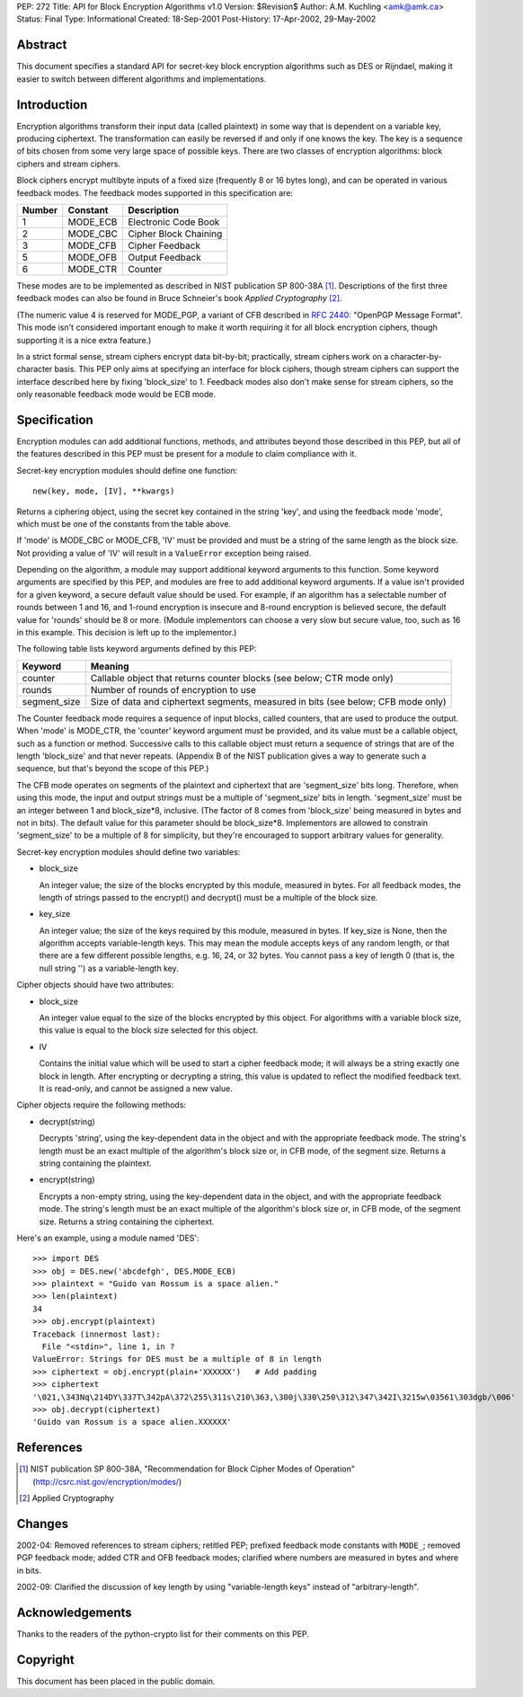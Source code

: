 PEP: 272
Title: API for Block Encryption Algorithms v1.0
Version: $Revision$
Author: A.M. Kuchling <amk@amk.ca>
Status: Final
Type: Informational
Created: 18-Sep-2001
Post-History: 17-Apr-2002, 29-May-2002


Abstract
========

This document specifies a standard API for secret-key block
encryption algorithms such as DES or Rijndael, making it easier to
switch between different algorithms and implementations.


Introduction
============

Encryption algorithms transform their input data (called
plaintext) in some way that is dependent on a variable key,
producing ciphertext.  The transformation can easily be reversed
if and only if one knows the key.  The key is a sequence of bits
chosen from some very large space of possible keys.  There are two
classes of encryption algorithms: block ciphers and stream ciphers.

Block ciphers encrypt multibyte inputs of a fixed size (frequently
8 or 16 bytes long), and can be operated in various feedback
modes.  The feedback modes supported in this specification are:

======  ========  =====================
Number  Constant  Description
======  ========  =====================
1       MODE_ECB  Electronic Code Book
2       MODE_CBC  Cipher Block Chaining
3       MODE_CFB  Cipher Feedback
5       MODE_OFB  Output Feedback
6       MODE_CTR  Counter
======  ========  =====================

These modes are to be implemented as described in NIST publication
SP 800-38A [1]_.  Descriptions of the first three feedback modes can
also be found in Bruce Schneier's book *Applied Cryptography* [2]_.

(The numeric value 4 is reserved for MODE_PGP, a variant of CFB
described in :rfc:`2440`: "OpenPGP Message Format". This mode
isn't considered important enough to make it worth requiring it
for all block encryption ciphers, though supporting it is a nice
extra feature.)

In a strict formal sense, stream ciphers encrypt data bit-by-bit;
practically, stream ciphers work on a character-by-character
basis.  This PEP only aims at specifying an interface for block
ciphers, though stream ciphers can support the interface described
here by fixing 'block_size' to 1.  Feedback modes also don't make
sense for stream ciphers, so the only reasonable feedback mode
would be ECB mode.


Specification
=============

Encryption modules can add additional functions, methods, and
attributes beyond those described in this PEP, but all of the
features described in this PEP must be present for a module to
claim compliance with it.

Secret-key encryption modules should define one function::

    new(key, mode, [IV], **kwargs)

Returns a ciphering object, using the secret key contained in the
string 'key', and using the feedback mode 'mode', which must be
one of the constants from the table above.

If 'mode' is MODE_CBC or MODE_CFB, 'IV' must be provided and must
be a string of the same length as the block size.  Not providing a
value of 'IV' will result in a ``ValueError`` exception being raised.

Depending on the algorithm, a module may support additional
keyword arguments to this function.  Some keyword arguments are
specified by this PEP, and modules are free to add additional
keyword arguments.  If a value isn't provided for a given keyword,
a secure default value should be used.  For example, if an
algorithm has a selectable number of rounds between 1 and 16, and
1-round encryption is insecure and 8-round encryption is believed
secure, the default value for 'rounds' should be 8 or more.
(Module implementors can choose a very slow but secure value, too,
such as 16 in this example.  This decision is left up to the
implementor.)

The following table lists keyword arguments defined by this PEP:

============  ============================================
Keyword       Meaning
============  ============================================
counter       Callable object that returns counter blocks
              (see below; CTR mode only)

rounds        Number of rounds of encryption to use

segment_size  Size of data and ciphertext segments,
              measured in bits (see below; CFB mode only)
============  ============================================

The Counter feedback mode requires a sequence of input blocks,
called counters, that are used to produce the output.  When 'mode'
is MODE_CTR, the 'counter' keyword argument must be provided, and
its value must be a callable object, such as a function or method.
Successive calls to this callable object must return a sequence of
strings that are of the length 'block_size' and that never
repeats.  (Appendix B of the NIST publication gives a way to
generate such a sequence, but that's beyond the scope of this
PEP.)

The CFB mode operates on segments of the plaintext and ciphertext
that are 'segment_size' bits long.  Therefore, when using this
mode, the input and output strings must be a multiple of
'segment_size' bits in length.  'segment_size' must be an integer
between 1 and block_size\*8, inclusive.  (The factor of 8 comes
from 'block_size' being measured in bytes and not in bits).  The
default value for this parameter should be block_size\*8.
Implementors are allowed to constrain 'segment_size' to be a
multiple of 8 for simplicity, but they're encouraged to support
arbitrary values for generality.

Secret-key encryption modules should define two variables:

- block_size

  An integer value; the size of the blocks encrypted by this
  module, measured in bytes.  For all feedback modes, the length
  of strings passed to the encrypt() and decrypt() must be a
  multiple of the block size.

- key_size

  An integer value; the size of the keys required by this
  module, measured in bytes.  If key_size is None, then the
  algorithm accepts variable-length keys.  This may mean the
  module accepts keys of any random length, or that there are a
  few different possible lengths, e.g. 16, 24, or 32 bytes.  You
  cannot pass a key of length 0 (that is, the null string '') as
  a variable-length key.


Cipher objects should have two attributes:

- block_size

  An integer value equal to the size of the blocks encrypted by
  this object.  For algorithms with a variable block size, this
  value is equal to the block size selected for this object.

- IV

  Contains the initial value which will be used to start a
  cipher feedback mode; it will always be a string exactly one
  block in length.  After encrypting or decrypting a string,
  this value is updated to reflect the modified feedback text.
  It is read-only, and cannot be assigned a new value.


Cipher objects require the following methods:

- decrypt(string)

  Decrypts 'string', using the key-dependent data in the object
  and with the appropriate feedback mode.  The string's length
  must be an exact multiple of the algorithm's block size or, in
  CFB mode, of the segment size.  Returns a string containing
  the plaintext.

- encrypt(string)

  Encrypts a non-empty string, using the key-dependent data in
  the object, and with the appropriate feedback mode.  The
  string's length must be an exact multiple of the algorithm's
  block size or, in CFB mode, of the segment size.  Returns a
  string containing the ciphertext.

Here's an example, using a module named 'DES'::

    >>> import DES
    >>> obj = DES.new('abcdefgh', DES.MODE_ECB)
    >>> plaintext = "Guido van Rossum is a space alien."
    >>> len(plaintext)
    34
    >>> obj.encrypt(plaintext)
    Traceback (innermost last):
      File "<stdin>", line 1, in ?
    ValueError: Strings for DES must be a multiple of 8 in length
    >>> ciphertext = obj.encrypt(plain+'XXXXXX')   # Add padding
    >>> ciphertext
    '\021,\343Nq\214DY\337T\342pA\372\255\311s\210\363,\300j\330\250\312\347\342I\3215w\03561\303dgb/\006'
    >>> obj.decrypt(ciphertext)
    'Guido van Rossum is a space alien.XXXXXX'


References
==========

.. [1] NIST publication SP 800-38A, "Recommendation for Block Cipher
       Modes of Operation" (http://csrc.nist.gov/encryption/modes/)

.. [2] Applied Cryptography


Changes
=======

2002-04: Removed references to stream ciphers; retitled PEP;
prefixed feedback mode constants with ``MODE_``; removed PGP feedback
mode; added CTR and OFB feedback modes; clarified where numbers
are measured in bytes and where in bits.

2002-09: Clarified the discussion of key length by using
"variable-length keys" instead of "arbitrary-length".


Acknowledgements
================

Thanks to the readers of the python-crypto list for their comments on
this PEP.


Copyright
=========

This document has been placed in the public domain.
